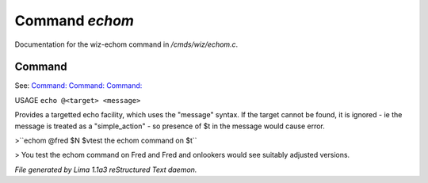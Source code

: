 Command *echom*
****************

Documentation for the wiz-echom command in */cmds/wiz/echom.c*.

Command
=======

See: `Command:  <echo.html>`_ `Command:  <echoall.html>`_ `Command:  <m_messages.html>`_ 

USAGE ``echo @<target> <message>``

Provides a targetted echo facility, which uses the "message" syntax.
If the target cannot be found, it is ignored - ie the message is treated
as a "simple_action" - so presence of $t in the message would cause error.


>``echom @fred $N $vtest the echom command on $t``

> You test the echom command on Fred
and Fred and onlookers would see suitably adjusted versions.

.. TAGS: RST



*File generated by Lima 1.1a3 reStructured Text daemon.*
